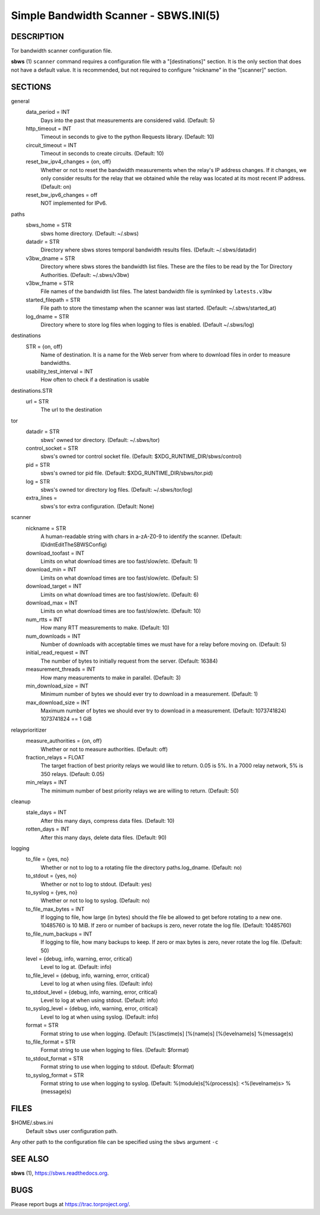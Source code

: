 Simple Bandwidth Scanner - SBWS.INI(5)
======================================

DESCRIPTION
-----------

Tor bandwidth scanner configuration file.

**sbws** (1) ``scanner`` command requires a configuration file with a
"[destinations]" section.
It is the only section that does not have a default value.
It is recommended, but not required to configure "nickname" in the "[scanner]"
section.


SECTIONS
---------

general
  data_period = INT
    Days into the past that measurements are considered valid. (Default: 5)
  http_timeout = INT
    Timeout in seconds to give to the python Requests library. (Default: 10)
  circuit_timeout = INT
    Timeout in seconds to create circuits. (Default: 10)
  reset_bw_ipv4_changes = {on, off}
    Whether or not to reset the bandwidth measurements when the relay's IP
    address changes. If it changes, we only consider results for the relay that
    we obtained while the relay was located at its most recent IP address.
    (Default: on)
  reset_bw_ipv6_changes = off
    NOT implemented for IPv6.

paths
  sbws_home = STR
    sbws home directory. (Default: ~/.sbws)
  datadir = STR
    Directory where sbws stores temporal bandwidth results files.
    (Default: ~/.sbws/datadir)
  v3bw_dname = STR
    Directory where sbws stores the bandwidth list files.
    These are the files to be read by the Tor Directory Authorities.
    (Default: ~/.sbws/v3bw)
  v3bw_fname = STR
    File names of the bandwidth list files.
    The latest bandwidth file is symlinked by ``latests.v3bw``
  started_filepath = STR
    File path to store the timestamp when the scanner was last started.
    (Default: ~/.sbws/started_at)
  log_dname = STR
    Directory where to store log files when logging to files is enabled.
    (Default ~/.sbws/log)

destinations
  STR = {on, off}
    Name of destination. It is a name for the Web server from where to
    download files in order to measure bandwidths.

  usability_test_interval = INT
    How often to check if a destination is usable

destinations.STR
  url = STR
    The url to the destination

tor
  datadir = STR
    sbws' owned tor directory. (Default: ~/.sbws/tor)
  control_socket = STR
    sbws's owned tor control socket file.
    (Default: $XDG_RUNTIME_DIR/sbws/control)
  pid = STR
    sbws's owned tor pid file. (Default: $XDG_RUNTIME_DIR/sbws/tor.pid)
  log = STR
    sbws's owned tor directory log files. (Default: ~/.sbws/tor/log)
  extra_lines =
    sbws's tor extra configuration. (Default: None)

scanner
  nickname = STR
    A human-readable string with chars in a-zA-Z0-9 to identify the scanner.
    (Default: IDidntEditTheSBWSConfig)
  download_toofast = INT
    Limits on what download times are too fast/slow/etc. (Default: 1)
  download_min = INT
    Limits on what download times are too fast/slow/etc. (Default: 5)
  download_target = INT
    Limits on what download times are too fast/slow/etc. (Default: 6)
  download_max = INT
    Limits on what download times are too fast/slow/etc. (Default: 10)
  num_rtts = INT
    How many RTT measurements to make. (Default: 10)
  num_downloads = INT
    Number of downloads with acceptable times we must have for a relay before
    moving on. (Default: 5)
  initial_read_request = INT
    The number of bytes to initially request from the server. (Default: 16384)
  measurement_threads = INT
    How many measurements to make in parallel. (Default: 3)
  min_download_size = INT
    Minimum number of bytes we should ever try to download in a measurement.
    (Default: 1)
  max_download_size = INT
    Maximum number of bytes we should ever try to download in a measurement.
    (Default: 1073741824) 1073741824 == 1 GiB

relayprioritizer
  measure_authorities = {on, off}
    Whether or not to measure authorities. (Default: off)
  fraction_relays = FLOAT
    The target fraction of best priority relays we would like to return.
    0.05 is 5%. In a 7000 relay network, 5% is 350 relays. (Default: 0.05)
  min_relays = INT
    The minimum number of best priority relays we are willing to return.
    (Default: 50)

cleanup
  stale_days = INT
    After this many days, compress data files. (Default: 10)
  rotten_days = INT
    After this many days, delete data files. (Default: 90)

logging
  to_file = {yes, no}
    Whether or not to log to a rotating file the directory paths.log_dname.
    (Default: no)
  to_stdout = {yes, no}
    Whether or not to log to stdout. (Default: yes)
  to_syslog = {yes, no}
    Whether or not to log to syslog. (Default: no)
  to_file_max_bytes = INT
    If logging to file, how large (in bytes) should the file be allowed to get
    before rotating to a new one. 10485760 is 10 MiB. If zero or number of
    backups is zero, never rotate the log file. (Default: 10485760)
  to_file_num_backups = INT
    If logging to file, how many backups to keep. If zero or max bytes is zero,
    never rotate the log file. (Default: 50)
  level = {debug, info, warning, error, critical}
    Level to log at. (Default: info)
  to_file_level = {debug, info, warning, error, critical}
    Level to log at when using files. (Default: info)
  to_stdout_level = {debug, info, warning, error, critical}
    Level to log at when using stdout. (Default: info)
  to_syslog_level = {debug, info, warning, error, critical}
    Level to log at when using syslog. (Default: info)
  format = STR
    Format string to use when logging.
    (Default: [%(asctime)s] [%(name)s] [%(levelname)s] %(message)s)
  to_file_format = STR
    Format string to use when logging to files. (Default: $format)
  to_stdout_format = STR
    Format string to use when logging to stdout. (Default: $format)
  to_syslog_format = STR
    Format string to use when logging to syslog.
    (Default: %(module)s[%(process)s]: <%(levelname)s> %(message)s)

FILES
-----

$HOME/.sbws.ini
   Default ``sbws`` user configuration path.

Any other path to the configuration file can be specified using the
``sbws`` argument ``-c``

SEE ALSO
---------

**sbws** (1), https://sbws.readthedocs.org.

BUGS
----

Please report bugs at https://trac.torproject.org/.